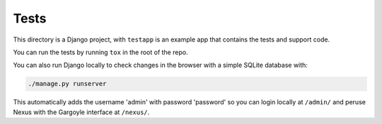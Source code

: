 =====
Tests
=====

This directory is a Django project, with ``testapp`` is an example app that
contains the tests and support code.

You can run the tests by running ``tox`` in the root of the repo.

You can also run Django locally to check changes in the browser with a simple
SQLite database with:

.. code-block:: bash

    ./manage.py runserver

This automatically adds the username 'admin' with password 'password' so you
can login locally at ``/admin/`` and peruse Nexus with the Gargoyle interface
at ``/nexus/``.
